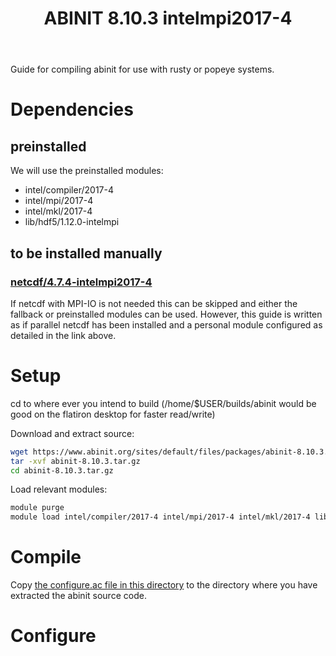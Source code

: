 #+TITLE: ABINIT 8.10.3 intelmpi2017-4

Guide for compiling abinit for use with rusty or popeye systems.

* Dependencies
** preinstalled
We will use the preinstalled modules:
    - intel/compiler/2017-4
    - intel/mpi/2017-4
    - intel/mkl/2017-4
    - lib/hdf5/1.12.0-intelmpi
** to be installed manually
*** [[file:../../../libs/netcdf/4.7.4-intelmpi2017-4/README.org][netcdf/4.7.4-intelmpi2017-4]]
If netcdf with MPI-IO is not needed this can be skipped and either the fallback
or preinstalled modules can be used. However, this guide is written as if
parallel netcdf has been installed and a personal module configured as detailed
in the link above.
* Setup

cd to where ever you intend to build (/home/$USER/builds/abinit would be good on the flatiron desktop for faster read/write)

Download and extract source:
#+BEGIN_SRC sh
wget https://www.abinit.org/sites/default/files/packages/abinit-8.10.3.tar.gz
tar -xvf abinit-8.10.3.tar.gz
cd abinit-8.10.3.tar.gz
#+END_SRC

Load relevant modules:
#+BEGIN_SRC sh
module purge
module load intel/compiler/2017-4 intel/mpi/2017-4 intel/mkl/2017-4 lib/hdf5/1.12.0-intelmpi my_mods/netcdf/4.7.4-intelmpi2017-4
#+END_SRC
* Compile

Copy [[file:./FI_intel2017.ac][the configure.ac file in this directory]] to the directory where you have
extracted the abinit source code.


* Configure
